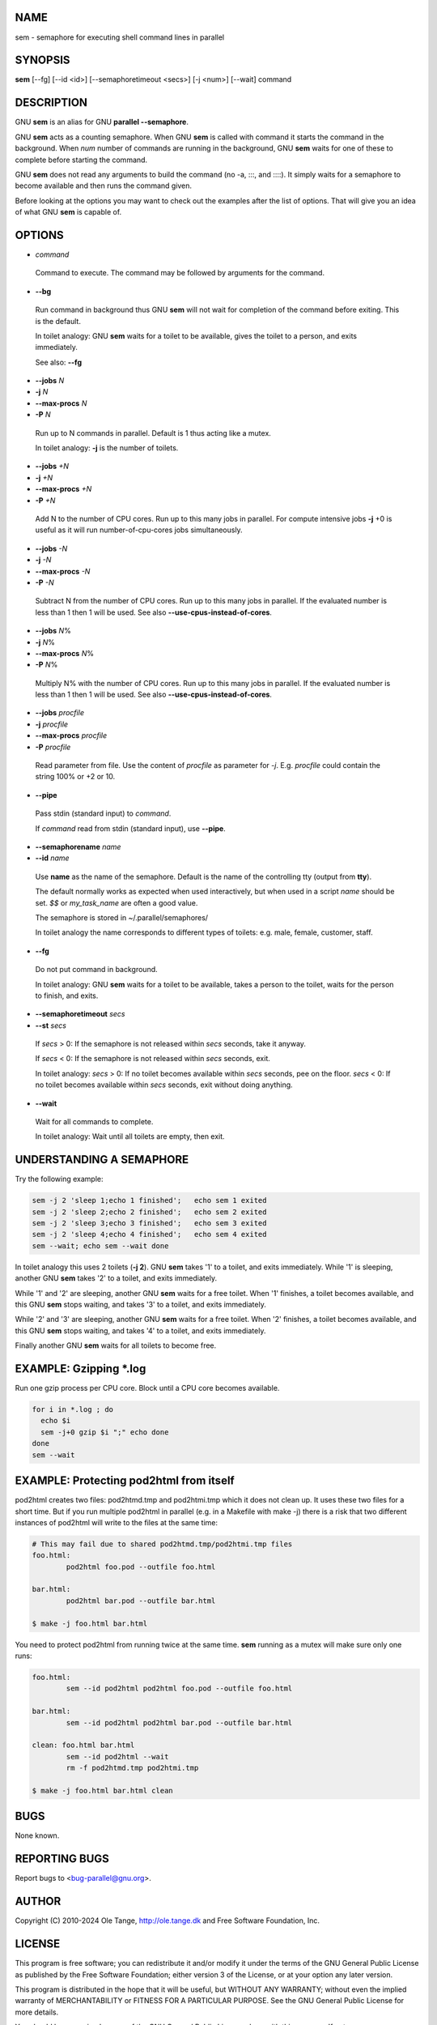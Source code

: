 
****
NAME
****


sem - semaphore for executing shell command lines in parallel


********
SYNOPSIS
********


\ **sem**\  [--fg] [--id <id>] [--semaphoretimeout <secs>] [-j <num>] [--wait] command


***********
DESCRIPTION
***********


GNU \ **sem**\  is an alias for GNU \ **parallel --semaphore**\ .

GNU \ **sem**\  acts as a counting semaphore. When GNU \ **sem**\  is called with command it starts the command in the background. When \ *num*\  number of commands are running in the background, GNU \ **sem**\  waits for one of these to complete before starting the command.

GNU \ **sem**\  does not read any arguments to build the command (no -a, :::, and ::::). It simply waits for a semaphore to become available and then runs the command given.

Before looking at the options you may want to check out the examples after the list of options. That will give you an idea of what GNU \ **sem**\  is capable of.


*******
OPTIONS
*******



- \ *command*\ 
 
 Command to execute. The command may be followed by arguments for the command.
 


- \ **--bg**\ 
 
 Run command in background thus GNU \ **sem**\  will not wait for completion of the command before exiting. This is the default.
 
 In toilet analogy: GNU \ **sem**\  waits for a toilet to be available, gives the toilet to a person, and exits immediately.
 
 See also: \ **--fg**\ 
 


- \ **--jobs**\  \ *N*\ 



- \ **-j**\  \ *N*\ 



- \ **--max-procs**\  \ *N*\ 



- \ **-P**\  \ *N*\ 
 
 Run up to N commands in parallel. Default is 1 thus acting like a mutex.
 
 In toilet analogy: \ **-j**\  is the number of toilets.
 


- \ **--jobs**\  \ *+N*\ 



- \ **-j**\  \ *+N*\ 



- \ **--max-procs**\  \ *+N*\ 



- \ **-P**\  \ *+N*\ 
 
 Add N to the number of CPU cores.  Run up to this many jobs in parallel. For compute intensive jobs \ **-j**\  +0 is useful as it will run number-of-cpu-cores jobs simultaneously.
 


- \ **--jobs**\  \ *-N*\ 



- \ **-j**\  \ *-N*\ 



- \ **--max-procs**\  \ *-N*\ 



- \ **-P**\  \ *-N*\ 
 
 Subtract N from the number of CPU cores.  Run up to this many jobs in parallel.  If the evaluated number is less than 1 then 1 will be used. See also \ **--use-cpus-instead-of-cores**\ .
 


- \ **--jobs**\  \ *N*\ %



- \ **-j**\  \ *N*\ %



- \ **--max-procs**\  \ *N*\ %



- \ **-P**\  \ *N*\ %
 
 Multiply N% with the number of CPU cores.  Run up to this many jobs in parallel.  If the evaluated number is less than 1 then 1 will be used. See also \ **--use-cpus-instead-of-cores**\ .
 


- \ **--jobs**\  \ *procfile*\ 



- \ **-j**\  \ *procfile*\ 



- \ **--max-procs**\  \ *procfile*\ 



- \ **-P**\  \ *procfile*\ 
 
 Read parameter from file. Use the content of \ *procfile*\  as parameter for \ *-j*\ . E.g. \ *procfile*\  could contain the string 100% or +2 or 10.
 


- \ **--pipe**\ 
 
 Pass stdin (standard input) to \ *command*\ .
 
 If \ *command*\  read from stdin (standard input), use \ **--pipe**\ .
 


- \ **--semaphorename**\  \ *name*\ 



- \ **--id**\  \ *name*\ 
 
 Use \ **name**\  as the name of the semaphore. Default is the name of the controlling tty (output from \ **tty**\ ).
 
 The default normally works as expected when used interactively, but when used in a script \ *name*\  should be set. \ *$$*\  or \ *my_task_name*\  are often a good value.
 
 The semaphore is stored in ~/.parallel/semaphores/
 
 In toilet analogy the name corresponds to different types of toilets: e.g. male, female, customer, staff.
 


- \ **--fg**\ 
 
 Do not put command in background.
 
 In toilet analogy: GNU \ **sem**\  waits for a toilet to be available, takes a person to the toilet, waits for the person to finish, and exits.
 


- \ **--semaphoretimeout**\  \ *secs*\ 



- \ **--st**\  \ *secs*\ 
 
 If \ *secs*\  > 0: If the semaphore is not released within \ *secs*\  seconds, take it anyway.
 
 If \ *secs*\  < 0: If the semaphore is not released within \ *secs*\  seconds, exit.
 
 In toilet analogy: \ *secs*\  > 0: If no toilet becomes available within \ *secs*\  seconds, pee on the floor. \ *secs*\  < 0: If no toilet becomes available within \ *secs*\  seconds, exit without doing anything.
 


- \ **--wait**\ 
 
 Wait for all commands to complete.
 
 In toilet analogy: Wait until all toilets are empty, then exit.
 



*************************
UNDERSTANDING A SEMAPHORE
*************************


Try the following example:


.. code-block:: perl

   sem -j 2 'sleep 1;echo 1 finished';   echo sem 1 exited
   sem -j 2 'sleep 2;echo 2 finished';   echo sem 2 exited
   sem -j 2 'sleep 3;echo 3 finished';   echo sem 3 exited
   sem -j 2 'sleep 4;echo 4 finished';   echo sem 4 exited
   sem --wait; echo sem --wait done


In toilet analogy this uses 2 toilets (\ **-j 2**\ ). GNU \ **sem**\  takes '1' to a toilet, and exits immediately. While '1' is sleeping, another GNU \ **sem**\  takes '2' to a toilet, and exits immediately.

While '1' and '2' are sleeping, another GNU \ **sem**\  waits for a free toilet. When '1' finishes, a toilet becomes available, and this GNU \ **sem**\  stops waiting, and takes '3' to a toilet, and exits immediately.

While '2' and '3' are sleeping, another GNU \ **sem**\  waits for a free toilet.  When '2' finishes, a toilet becomes available, and this GNU \ **sem**\  stops waiting, and takes '4' to a toilet, and exits immediately.

Finally another GNU \ **sem**\  waits for all toilets to become free.


************************
EXAMPLE: Gzipping \*.log
************************


Run one gzip process per CPU core. Block until a CPU core becomes available.


.. code-block:: perl

   for i in *.log ; do
     echo $i
     sem -j+0 gzip $i ";" echo done
   done
   sem --wait



****************************************
EXAMPLE: Protecting pod2html from itself
****************************************


pod2html creates two files: pod2htmd.tmp and pod2htmi.tmp which it does not clean up. It uses these two files for a short time. But if you run multiple pod2html in parallel (e.g. in a Makefile with make -j) there is a risk that two different instances of pod2html will write to the files at the same time:


.. code-block:: perl

   # This may fail due to shared pod2htmd.tmp/pod2htmi.tmp files
   foo.html:
           pod2html foo.pod --outfile foo.html
 
   bar.html:
           pod2html bar.pod --outfile bar.html
 
   $ make -j foo.html bar.html


You need to protect pod2html from running twice at the same time. \ **sem**\  running as a mutex will make sure only one runs:


.. code-block:: perl

   foo.html:
           sem --id pod2html pod2html foo.pod --outfile foo.html
 
   bar.html:
           sem --id pod2html pod2html bar.pod --outfile bar.html
 
   clean: foo.html bar.html
           sem --id pod2html --wait
           rm -f pod2htmd.tmp pod2htmi.tmp
 
   $ make -j foo.html bar.html clean



****
BUGS
****


None known.


**************
REPORTING BUGS
**************


Report bugs to <bug-parallel@gnu.org>.


******
AUTHOR
******


Copyright (C) 2010-2024 Ole Tange, http://ole.tange.dk and Free Software Foundation, Inc.


*******
LICENSE
*******


This program is free software; you can redistribute it and/or modify it under the terms of the GNU General Public License as published by the Free Software Foundation; either version 3 of the License, or at your option any later version.

This program is distributed in the hope that it will be useful, but WITHOUT ANY WARRANTY; without even the implied warranty of MERCHANTABILITY or FITNESS FOR A PARTICULAR PURPOSE.  See the GNU General Public License for more details.

You should have received a copy of the GNU General Public License along with this program.  If not, see <https://www.gnu.org/licenses/>.

Documentation license I
=======================


Permission is granted to copy, distribute and/or modify this documentation under the terms of the GNU Free Documentation License, Version 1.3 or any later version published by the Free Software Foundation; with no Invariant Sections, with no Front-Cover Texts, and with no Back-Cover Texts.  A copy of the license is included in the file LICENSES/GFDL-1.3-or-later.txt.


Documentation license II
========================


You are free:


- \ **to Share**\ 
 
 to copy, distribute and transmit the work
 


- \ **to Remix**\ 
 
 to adapt the work
 


Under the following conditions:


- \ **Attribution**\ 
 
 You must attribute the work in the manner specified by the author or licensor (but not in any way that suggests that they endorse you or your use of the work).
 


- \ **Share Alike**\ 
 
 If you alter, transform, or build upon this work, you may distribute the resulting work only under the same, similar or a compatible license.
 


With the understanding that:


- \ **Waiver**\ 
 
 Any of the above conditions can be waived if you get permission from the copyright holder.
 


- \ **Public Domain**\ 
 
 Where the work or any of its elements is in the public domain under applicable law, that status is in no way affected by the license.
 


- \ **Other Rights**\ 
 
 In no way are any of the following rights affected by the license:
 
 
 - 
  
  Your fair dealing or fair use rights, or other applicable copyright exceptions and limitations;
  
 
 
 - 
  
  The author's moral rights;
  
 
 
 - 
  
  Rights other persons may have either in the work itself or in how the work is used, such as publicity or privacy rights.
  
 
 



- \ **Notice**\ 
 
 For any reuse or distribution, you must make clear to others the license terms of this work.
 


A copy of the full license is included in the file as LICENCES/CC-BY-SA-4.0.txt



************
DEPENDENCIES
************


GNU \ **sem**\  uses Perl, and the Perl modules Getopt::Long, Symbol, Fcntl.


********
SEE ALSO
********


\ **parallel**\ (1)

